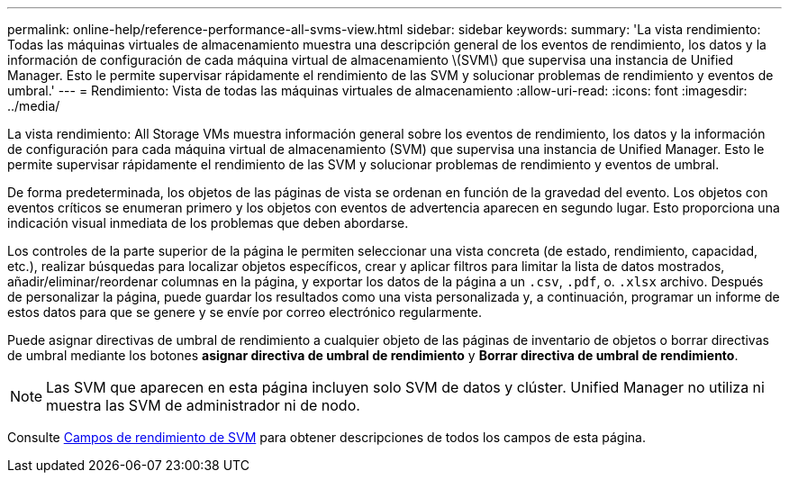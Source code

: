 ---
permalink: online-help/reference-performance-all-svms-view.html 
sidebar: sidebar 
keywords:  
summary: 'La vista rendimiento: Todas las máquinas virtuales de almacenamiento muestra una descripción general de los eventos de rendimiento, los datos y la información de configuración de cada máquina virtual de almacenamiento \(SVM\) que supervisa una instancia de Unified Manager. Esto le permite supervisar rápidamente el rendimiento de las SVM y solucionar problemas de rendimiento y eventos de umbral.' 
---
= Rendimiento: Vista de todas las máquinas virtuales de almacenamiento
:allow-uri-read: 
:icons: font
:imagesdir: ../media/


[role="lead"]
La vista rendimiento: All Storage VMs muestra información general sobre los eventos de rendimiento, los datos y la información de configuración para cada máquina virtual de almacenamiento (SVM) que supervisa una instancia de Unified Manager. Esto le permite supervisar rápidamente el rendimiento de las SVM y solucionar problemas de rendimiento y eventos de umbral.

De forma predeterminada, los objetos de las páginas de vista se ordenan en función de la gravedad del evento. Los objetos con eventos críticos se enumeran primero y los objetos con eventos de advertencia aparecen en segundo lugar. Esto proporciona una indicación visual inmediata de los problemas que deben abordarse.

Los controles de la parte superior de la página le permiten seleccionar una vista concreta (de estado, rendimiento, capacidad, etc.), realizar búsquedas para localizar objetos específicos, crear y aplicar filtros para limitar la lista de datos mostrados, añadir/eliminar/reordenar columnas en la página, y exportar los datos de la página a un `.csv`, `.pdf`, o. `.xlsx` archivo. Después de personalizar la página, puede guardar los resultados como una vista personalizada y, a continuación, programar un informe de estos datos para que se genere y se envíe por correo electrónico regularmente.

Puede asignar directivas de umbral de rendimiento a cualquier objeto de las páginas de inventario de objetos o borrar directivas de umbral mediante los botones *asignar directiva de umbral de rendimiento* y *Borrar directiva de umbral de rendimiento*.

[NOTE]
====
Las SVM que aparecen en esta página incluyen solo SVM de datos y clúster. Unified Manager no utiliza ni muestra las SVM de administrador ni de nodo.

====
Consulte xref:reference-svm-performance-fields.adoc[Campos de rendimiento de SVM] para obtener descripciones de todos los campos de esta página.
